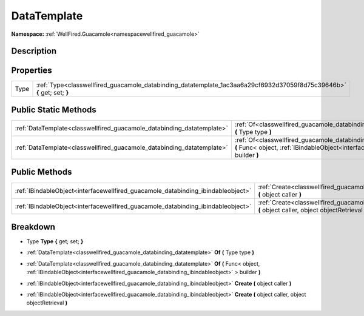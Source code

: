 .. _classwellfired_guacamole_databinding_datatemplate:

DataTemplate
=============

**Namespace:** :ref:`WellFired.Guacamole<namespacewellfired_guacamole>`

Description
------------



Properties
-----------

+-------------+--------------------------------------------------------------------------------------------------------------------------+
|Type         |:ref:`Type<classwellfired_guacamole_databinding_datatemplate_1ac3aa6a29cf6932d37059f8d75c39646b>` **{** get; set; **}**   |
+-------------+--------------------------------------------------------------------------------------------------------------------------+

Public Static Methods
----------------------

+-------------------------------------------------------------------------+-----------------------------------------------------------------------------------------------------------------------------------------------------------------------------------------------------------------------+
|:ref:`DataTemplate<classwellfired_guacamole_databinding_datatemplate>`   |:ref:`Of<classwellfired_guacamole_databinding_datatemplate_1a59f8cecda2f28bebb10067d8047b5e64>` **(** Type type **)**                                                                                                  |
+-------------------------------------------------------------------------+-----------------------------------------------------------------------------------------------------------------------------------------------------------------------------------------------------------------------+
|:ref:`DataTemplate<classwellfired_guacamole_databinding_datatemplate>`   |:ref:`Of<classwellfired_guacamole_databinding_datatemplate_1a956f138e5b32d0878dbffe6d402b23df>` **(** Func< object, :ref:`IBindableObject<interfacewellfired_guacamole_databinding_ibindableobject>` > builder **)**   |
+-------------------------------------------------------------------------+-----------------------------------------------------------------------------------------------------------------------------------------------------------------------------------------------------------------------+

Public Methods
---------------

+-----------------------------------------------------------------------------------+--------------------------------------------------------------------------------------------------------------------------------------------------------+
|:ref:`IBindableObject<interfacewellfired_guacamole_databinding_ibindableobject>`   |:ref:`Create<classwellfired_guacamole_databinding_datatemplate_1a8ed60656f6720e32e0718f1ddd71a9b0>` **(** object caller **)**                           |
+-----------------------------------------------------------------------------------+--------------------------------------------------------------------------------------------------------------------------------------------------------+
|:ref:`IBindableObject<interfacewellfired_guacamole_databinding_ibindableobject>`   |:ref:`Create<classwellfired_guacamole_databinding_datatemplate_1a1cdeaca6c23baf5ee87b7dbcfc94db2a>` **(** object caller, object objectRetrieval **)**   |
+-----------------------------------------------------------------------------------+--------------------------------------------------------------------------------------------------------------------------------------------------------+

Breakdown
----------

.. _classwellfired_guacamole_databinding_datatemplate_1ac3aa6a29cf6932d37059f8d75c39646b:

- Type **Type** **{** get; set; **}**

.. _classwellfired_guacamole_databinding_datatemplate_1a59f8cecda2f28bebb10067d8047b5e64:

- :ref:`DataTemplate<classwellfired_guacamole_databinding_datatemplate>` **Of** **(** Type type **)**

.. _classwellfired_guacamole_databinding_datatemplate_1a956f138e5b32d0878dbffe6d402b23df:

- :ref:`DataTemplate<classwellfired_guacamole_databinding_datatemplate>` **Of** **(** Func< object, :ref:`IBindableObject<interfacewellfired_guacamole_databinding_ibindableobject>` > builder **)**

.. _classwellfired_guacamole_databinding_datatemplate_1a8ed60656f6720e32e0718f1ddd71a9b0:

- :ref:`IBindableObject<interfacewellfired_guacamole_databinding_ibindableobject>` **Create** **(** object caller **)**

.. _classwellfired_guacamole_databinding_datatemplate_1a1cdeaca6c23baf5ee87b7dbcfc94db2a:

- :ref:`IBindableObject<interfacewellfired_guacamole_databinding_ibindableobject>` **Create** **(** object caller, object objectRetrieval **)**

